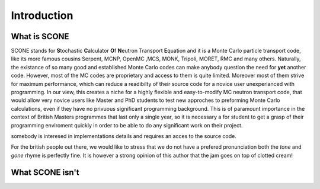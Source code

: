 
Introduction
============

What is SCONE
-------------

SCONE stands for **S**\ tochastic **C**\ alculator **O**\ f **N**\ eutron Transport **E**\ quation and  
it is a Monte Carlo particle transport code, like its more famous cousins Serpent, 
MCNP, OpenMC ,MCS, MONK, Tripoli, MORET, RMC and many others. Naturally, the existance of so many good and 
established Monte Carlo codes can make anybody question the need for **yet** another code. 
However, most of the MC codes are proprietary and access to them is quite limited. Moreover most 
of them strive for maximum performance, which can reduce a readibilty of their source code for 
a novice user unexperianced with programming. In our view, this creates a niche for a highly flexible 
and easy-to-modify MC neutron transport code, that would allow very novice users like Master and 
PhD students to test new approches to preforming Monte Carlo calculations, even if they have no 
privuous significant programming background. This is of paramount importance in the context of British 
Masters programmes that last only a single year, so it is necessary a for student to get a grasp of 
their programming enviroment quickly in order to be able to do any significant work on their project. 



.. Things are 
.. made worse if one wants to investigate new MC algorithms or solution techniques. Often source code 
.. is unavalible and even when it is, a novice user, unexperianced with programming, can find it very 
.. intimidating. 


 especially if 
somebody is interesed in implementations details and requires an acces to the source code.       

For the british people out there, we would like to stress that we do not have a prefered pronunciation
both the *tone* and *gone* rhyme is perfectly fine. It is however a strong opinion of this author that 
the jam goes on top of clotted cream!     

What SCONE isn't
----------------
